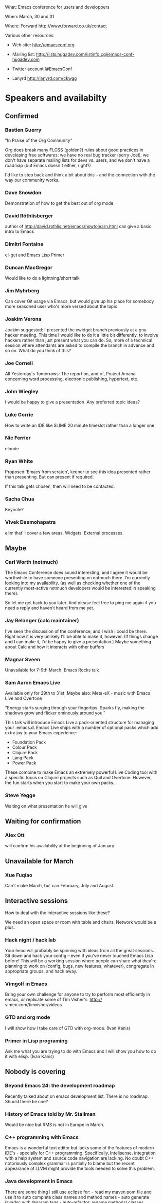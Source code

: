 What: Emacs conference for users and developpers

When: March, 30 and 31

Where: Forward http://www.forward.co.uk/contact

Various other resources:

  - Web site:
    http://emacsconf.org

  - Mailing list:
    http://lists.hugadev.com/listinfo.cgi/emacs-conf-hugadev.com

  - Twitter account
    @EmacsConf

  - Lanyrd
    http://lanyrd.com/ckwgg

* Speakers and availabilty
** Confirmed
*** Bastien Guerry

    "In Praise of the Org Community"

    Org does break many FLOSS (golden?) rules about good practices in
    developing free softwares: we have no real bug tracker (sorry Joel), we
    don't have separate mailing lists for devs vs. users, and we don't have
    a roadmap (but Emacs doesn't either, right?)

    I'd like to step back and think a bit about this -- and the connection
    with the way our community works.

*** Dave Snowdon

    Demonstration of how to get the best out of org mode

*** David Röthlisberger

    author of http://david.rothlis.net/emacs/howtolearn.html
    can give a basic intro to Emacs

*** Dimitri Fontaine
    el-get and Emacs Lisp Primer

*** Duncan MacGregor
    Would like to do a lightning/short talk

*** Jim Myhrberg

    Can cover Git usage via Emacs, but would give up his place for
    somebody more seasoned user who's more versed about the topic

*** Joakim Verona
    Joakim suggested:
    I presented the xwidget branch previously at a gnu hacker meeting. This
    time I would like to do it a little bit differently, to involve hackers
    rather than just present what you can do. So, more of a technical
    session where attendants are asked to compile the branch in advance and
    so on. What do you think of this?

*** Joe Corneli

    All Yesterday's Tomorrows: The report on, and of, Project Arxana
    concerning word processing, electronic publishing, hypertext, etc.

*** John Wiegley

    I would be happy to give a presentation.  Any preferred topic ideas?

*** Luke Gorrie

    How to write an IDE like SLIME
    20 minute timeslot rather than a longer one.

*** Nic Ferrier

    elnode

*** Ryan White

    Proposed 'Emacs from scratch', keener to see this idea presented
    rather than presenting. But can present if required.

    If this talk gets chosen, then will need to be contacted.

*** Sacha Chua

    Keynote?

*** Vivek Dasmohapatra
    elim
    that'll cover a few areas. Widgets. External processes.


** Maybe
*** Carl Worth (notmuch)
    The Emacs Conference does sound interesting, and I agree it would
    be worthwhile to have someone presenting on notmuch there. I'm
    currently looking into my availability, (as well as checking
    whether one of the currently most-active notmuch developers would
    be interested in speaking there).

    So let me get back to you later. And please feel free to ping me again
    if you need a reply and haven't heard from me yet.

*** Jay Belanger (calc maintainer)
    I've seen the discussion of the conference, and I wish I could be
    there. Right now it is very unlikely I'll be able to make it,
    however. (If things change and I can make it, I'd be happy to give
    a presentation.)
    Maybe something about Calc and how it interacts with other buffers

*** Magnar Sveen
    Unavailable for 7-9th March.
    Emacs Rocks talk

*** Sam Aaron Emacs Live
    Available only for 29th to 31st.
    Maybe also: Meta-eX - music with Emacs Live and Overtone

    "Energy starts surging through your fingertips. Sparks fly, making
    the shadows grow and flicker ominously around you."

    This talk will introduce Emacs Live a pack-oriented structure for
    managing your .emacs.d. Emacs Live ships with a number of optional
    packs which add extra joy to your Emacs experience:

      * Foundation Pack
      * Colour Pack
      * Clojure Pack
      * Lang Pack
      * Power Pack

    These combine to make Emacs an extremely powerful Live Coding tool
    with a specific focus on Clojure projects such as Quil and
    Overtone. However, the fun starts when you start to make your own
    packs...

*** Steve Yegge

    Waiting on what presentation he will give

** Waiting for confirmation
*** Alex Ott

    will confirm his availability at the beginning of January

** Unavailable for March

*** Xue Fuqiao
    Can't make March, but can February, July and August.

** Interactive sessions

   How to deal with the interactive sessions like these?

   We need an open space or room with table and chairs. Network would
   be a plus.

*** Hack night / hack lab
    Your head will probably be spinning with ideas from all the great
    sessions. Sit down and hack your config -- even if you've never
    touched Emacs Lisp before! This will be a working session where
    people can share what they're planning to work on (config, bugs,
    new features, whatever), congregate in appropriate groups, and
    hack away.

*** Vimgolf in Emacs
    Bring your own challenge for anyone to try to perform most
    efficiently in emacs, or replicate some of Tim Visher's: http://
    vimeo.com/timvisher/videos

*** GTD and org mode
    I will show how I take care of GTD with org-mode. (Ivan Kanis)

*** Primer in Lisp programing
    Ask me what you are trying to do with Emacs and I will show you
    how to do it with elisp. (Ivan Kanis)

** Nobody is covering

*** Beyond Emacs 24: the development roadmap
    Recently talked about on emacs development list. There is no
    roadmap. Should there be one?

*** History of Emacs told by Mr. Stallman
    Would be nice but RMS is not in Europe in March.

*** C++ programming with Emacs
    Emacs is a wonderful text editor but lacks some of the features of
    modern IDE's - specially for C++ programming. Specifically,
    Intelisense, integration with a help system and source code
    navigation are lacking. No doubt C++ notoriously complex grammar
    is partially to blame but the recent appearance of LLVM might
    provide the tools needed to solve this problem.

*** Java development in Emacs
    There are some thing I still use eclipse for: - read my maven pom
    file and use it to auto complete class names and method names -
    auto generate javadoc with @param tags - auto-refactor: rename
    methods/ classes, pulling code out into a separate method, etc -
    automatically fix some compile errors (including auto-import
    classes) - flymake style compile warnings - auto generate
    getter/setter/toString/equals All of these sound like things
    doable in emacs. would love to see how people do it. I've never
    been able to get JDEE set up

*** Python development with Emacs
    Show how to configure emacs for python development. For
    instance: - Setup auto completion (via ropemacs) - Configure emacs
    to highlight syntax errors and PEP8 violations as you code (via
    flymake) - Emacs virtualenv integration

*** Clojure development with Emacs
    Clojure is a Lisp that runs on the JVM with great support for
    concurrency and easy integration with the plethora of java
    libraries. I'd like to cover how to set up emacs as a great
    environment for cutting Clojure code.

    Emacs 24 is one of the best environment for learning Clojure and
    as Emacs configuration is Lisp then you can easily configure it
    with what you learn in Clojure. This session would help you
    establish the perfect? clojure environment using the latest
    version of Emacs, lots of great plugins for intelli-sense and REPL
    auto-completion. Clojure is much more fun with a REPL, so we will
    cover how to wire up Emacs with Leiningen 2 and also get
    auto-completion inside the REPL buffer in Emacs. We also cover
    writing your own macros to make writing Clojure even easier, eg.
    creating function definitions automagically. All the way through
    we will be learning all the relevant Emacs keyboard short-cuts
    that speedup Clojure development, eg. allow you to evaluate code
    function by function. We will even cover creating your own
    keyboard shortcuts.

** Waiting on reply (see also ivan.org)
   Sean O'Halpin
   Steve Mynott
   Thomas Koch
   Rahmu
   Dave Snowdon
   Kristian Hellquist
   Johan Andersson
   Jim Crossley
   Charles Turner


** Book raffle

   http://emacsconf.org/proposals/34

   suggested by mhuber of Linux Magazine, Germany

   One issue I see with this, is when the publishers send over titles,
   the customs hold them up sometimes even thought they are marked as
   'gifts'.
